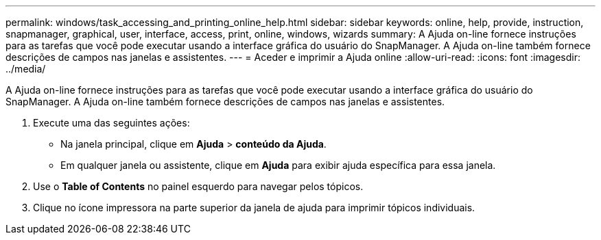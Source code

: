 ---
permalink: windows/task_accessing_and_printing_online_help.html 
sidebar: sidebar 
keywords: online, help, provide, instruction, snapmanager, graphical, user, interface, access, print, online, windows, wizards 
summary: A Ajuda on-line fornece instruções para as tarefas que você pode executar usando a interface gráfica do usuário do SnapManager. A Ajuda on-line também fornece descrições de campos nas janelas e assistentes. 
---
= Aceder e imprimir a Ajuda online
:allow-uri-read: 
:icons: font
:imagesdir: ../media/


[role="lead"]
A Ajuda on-line fornece instruções para as tarefas que você pode executar usando a interface gráfica do usuário do SnapManager. A Ajuda on-line também fornece descrições de campos nas janelas e assistentes.

. Execute uma das seguintes ações:
+
** Na janela principal, clique em *Ajuda* > *conteúdo da Ajuda*.
** Em qualquer janela ou assistente, clique em *Ajuda* para exibir ajuda específica para essa janela.


. Use o *Table of Contents* no painel esquerdo para navegar pelos tópicos.
. Clique no ícone impressora na parte superior da janela de ajuda para imprimir tópicos individuais.


